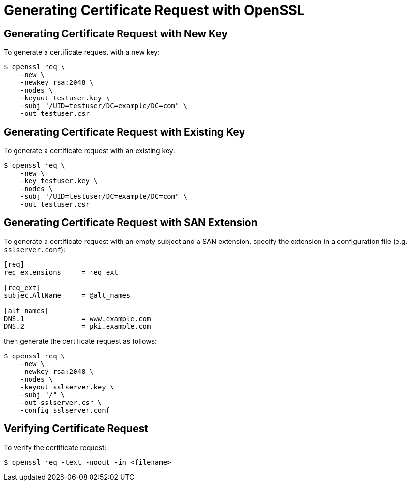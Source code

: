 = Generating Certificate Request with OpenSSL =

== Generating Certificate Request with New Key ==

To generate a certificate request with a new key:

----
$ openssl req \
    -new \
    -newkey rsa:2048 \
    -nodes \
    -keyout testuser.key \
    -subj "/UID=testuser/DC=example/DC=com" \
    -out testuser.csr
----

== Generating Certificate Request with Existing Key ==

To generate a certificate request with an existing key:

----
$ openssl req \
    -new \
    -key testuser.key \
    -nodes \
    -subj "/UID=testuser/DC=example/DC=com" \
    -out testuser.csr
----

== Generating Certificate Request with SAN Extension ==

To generate a certificate request with an empty subject and a SAN extension, specify the extension in a configuration file (e.g. `sslserver.conf`):

----
[req]
req_extensions     = req_ext

[req_ext]
subjectAltName     = @alt_names

[alt_names]
DNS.1              = www.example.com
DNS.2              = pki.example.com
----

then generate the certificate request as follows:

----
$ openssl req \
    -new \
    -newkey rsa:2048 \
    -nodes \
    -keyout sslserver.key \
    -subj "/" \
    -out sslserver.csr \
    -config sslserver.conf
----

== Verifying Certificate Request ==

To verify the certificate request:

----
$ openssl req -text -noout -in <filename>
----

